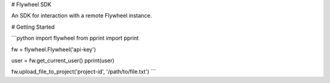 # Flywheel SDK

An SDK for interaction with a remote Flywheel instance.

# Getting Started

```python
import flywheel
from pprint import pprint

fw = flywheel.Flywheel('api-key')

user = fw.get_current_user()
pprint(user)

fw.upload_file_to_project('project-id', '/path/to/file.txt')
```


